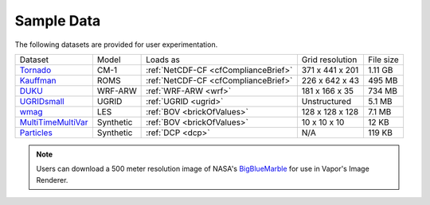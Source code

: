 .. _sampleData:

Sample Data
-----------

The following datasets are provided for user experimentation.

+-----------------------------+-----------+--------------------------------------+-------------------+-----------+
| Dataset                     | Model     | Loads as                             | Grid resolution   | File size |
+-----------------------------+-----------+--------------------------------------+-------------------+-----------+
| Tornado_                    | CM-1      | :ref:`NetCDF-CF <cfComplianceBrief>` | 371 x 441 x 201   | 1.11 GB   |
+-----------------------------+-----------+--------------------------------------+-------------------+-----------+
| Kauffman_                   | ROMS      | :ref:`NetCDF-CF <cfComplianceBrief>` | 226 x 642 x 43    | 495 MB    |
+-----------------------------+-----------+--------------------------------------+-------------------+-----------+
| DUKU_                       | WRF-ARW   | :ref:`WRF-ARW <wrf>`                 | 181 x 166 x 35    | 734 MB    |
+-----------------------------+-----------+--------------------------------------+-------------------+-----------+
| UGRIDsmall_                 | UGRID     | :ref:`UGRID <ugrid>`                 | Unstructured      | 5.1 MB    |
+-----------------------------+-----------+--------------------------------------+-------------------+-----------+
| wmag_                       | LES       | :ref:`BOV <brickOfValues>`           | 128 x 128 x 128   | 7.1 MB    |
+-----------------------------+-----------+--------------------------------------+-------------------+-----------+
| MultiTimeMultiVar_          | Synthetic | :ref:`BOV <brickOfValues>`           | 10 x 10 x 10      | 12 KB     |
+-----------------------------+-----------+--------------------------------------+-------------------+-----------+
| Particles_                  | Synthetic | :ref:`DCP <dcp>`                     | N/A               | 119 KB    |
+-----------------------------+-----------+--------------------------------------+-------------------+-----------+

.. _DUKU: https://dashrepo.ucar.edu/dataset/VAPOR_Sample_Data/file/dukuSample.tar.gz

.. _Kauffman: https://dashrepo.ucar.edu/dataset/VAPOR_Sample_Data/file/kauffmanSample.tar.gz

.. _UGRIDsmall: https://drive.google.com/file/d/1kQASS78W9KyMLYvJv40Pvm60j0gCvq3s/view?usp=sharing

.. _Tornado: https://drive.google.com/file/d/18T7Ss01YjufK3_ScdUlxz9ljAJ8nL_-b/view?usp=sharing

.. _MultiTimeMultiVar: https://drive.google.com/file/d/1cp-oNVaLej6jzcDo2sOYec56svfX0sGc/view?usp=sharing

.. _wmag: https://drive.google.com/file/d/1H6sfOd9uh6Lk3RbAbDkTzKt7NWt7AcoJ/view?usp=sharing

.. _Particles: https://drive.google.com/file/d/1DoC8EJEp9oCaBfTCJUj12vgR6-ykhK48/view?usp=sharing

.. note:: Users can download a 500 meter resolution image of NASA's `BigBlueMarble <https://drive.google.com/open?id=1qIwh8ZJj67d85ktkjpgOVBAE-oMRi3rD>`_ for use in Vapor's Image Renderer.
